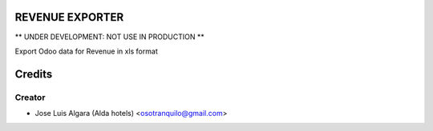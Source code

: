 REVENUE EXPORTER
=============

** UNDER DEVELOPMENT: NOT USE IN PRODUCTION **

Export Odoo data for Revenue in xls format


Credits
=======

Creator
------------

* Jose Luis Algara (Alda hotels) <osotranquilo@gmail.com>
